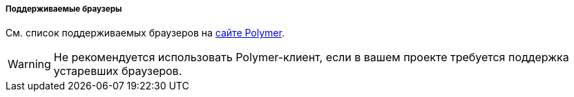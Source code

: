:sourcesdir: ../../../../../source

[[polymer_supported_browsers]]
===== Поддерживаемые браузеры
См. список поддерживаемых браузеров на https://polymer-library.polymer-project.org/2.0/docs/browsers[сайте Polymer].

[WARNING]
====
Не рекомендуется использовать Polymer-клиент, если в вашем проекте требуется поддержка устаревших браузеров.
====


